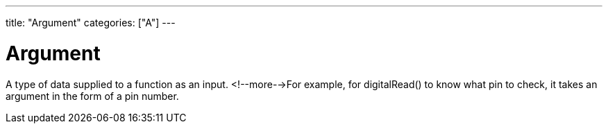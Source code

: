 ---
title: "Argument"
categories: ["A"]
---

= Argument

A type of data supplied to a function as an input. <!--more-->For example, for digitalRead() to know what pin to check, it takes an argument in the form of a pin number.
